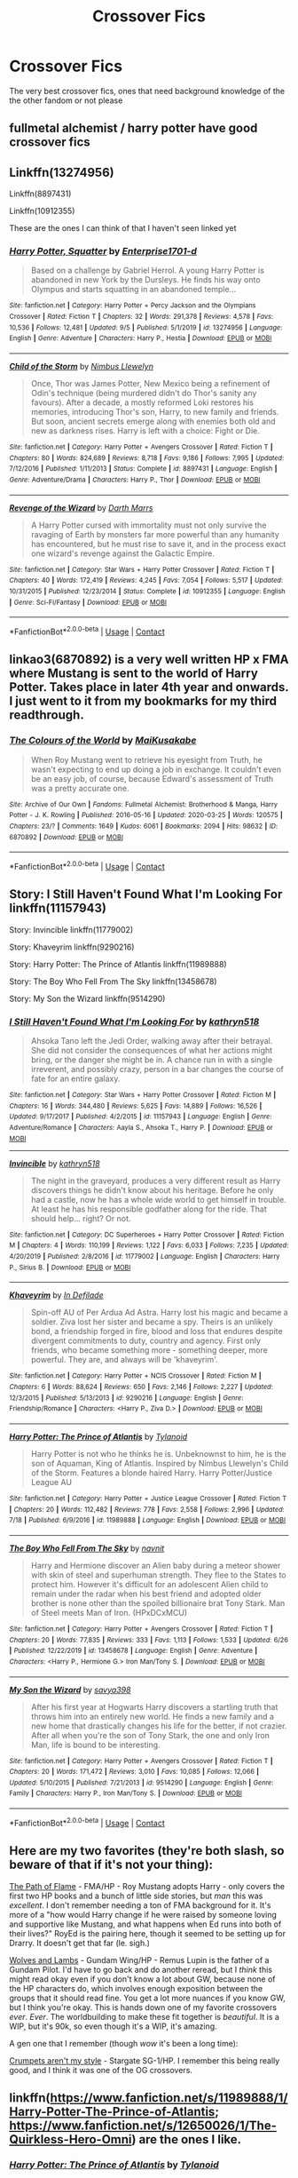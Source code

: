 #+TITLE: Crossover Fics

* Crossover Fics
:PROPERTIES:
:Author: gfcheesel
:Score: 10
:DateUnix: 1599576645.0
:DateShort: 2020-Sep-08
:FlairText: Request
:END:
The very best crossover fics, ones that need background knowledge of the the other fandom or not please


** fullmetal alchemist / harry potter have good crossover fics
:PROPERTIES:
:Author: iidaprotectionsquad
:Score: 5
:DateUnix: 1599579429.0
:DateShort: 2020-Sep-08
:END:


** Linkffn(13274956)

Linkffn(8897431)

Linkffn(10912355)

These are the ones I can think of that I haven't seen linked yet
:PROPERTIES:
:Author: Kaedon-Bolas
:Score: 3
:DateUnix: 1599597026.0
:DateShort: 2020-Sep-09
:END:

*** [[https://www.fanfiction.net/s/13274956/1/][*/Harry Potter, Squatter/*]] by [[https://www.fanfiction.net/u/143877/Enterprise1701-d][/Enterprise1701-d/]]

#+begin_quote
  Based on a challenge by Gabriel Herrol. A young Harry Potter is abandoned in new York by the Dursleys. He finds his way onto Olympus and starts squatting in an abandoned temple...
#+end_quote

^{/Site/:} ^{fanfiction.net} ^{*|*} ^{/Category/:} ^{Harry} ^{Potter} ^{+} ^{Percy} ^{Jackson} ^{and} ^{the} ^{Olympians} ^{Crossover} ^{*|*} ^{/Rated/:} ^{Fiction} ^{T} ^{*|*} ^{/Chapters/:} ^{32} ^{*|*} ^{/Words/:} ^{291,378} ^{*|*} ^{/Reviews/:} ^{4,578} ^{*|*} ^{/Favs/:} ^{10,536} ^{*|*} ^{/Follows/:} ^{12,481} ^{*|*} ^{/Updated/:} ^{9/5} ^{*|*} ^{/Published/:} ^{5/1/2019} ^{*|*} ^{/id/:} ^{13274956} ^{*|*} ^{/Language/:} ^{English} ^{*|*} ^{/Genre/:} ^{Adventure} ^{*|*} ^{/Characters/:} ^{Harry} ^{P.,} ^{Hestia} ^{*|*} ^{/Download/:} ^{[[http://www.ff2ebook.com/old/ffn-bot/index.php?id=13274956&source=ff&filetype=epub][EPUB]]} ^{or} ^{[[http://www.ff2ebook.com/old/ffn-bot/index.php?id=13274956&source=ff&filetype=mobi][MOBI]]}

--------------

[[https://www.fanfiction.net/s/8897431/1/][*/Child of the Storm/*]] by [[https://www.fanfiction.net/u/2204901/Nimbus-Llewelyn][/Nimbus Llewelyn/]]

#+begin_quote
  Once, Thor was James Potter, New Mexico being a refinement of Odin's technique (being murdered didn't do Thor's sanity any favours). After a decade, a mostly reformed Loki restores his memories, introducing Thor's son, Harry, to new family and friends. But soon, ancient secrets emerge along with enemies both old and new as darkness rises. Harry is left with a choice: Fight or Die.
#+end_quote

^{/Site/:} ^{fanfiction.net} ^{*|*} ^{/Category/:} ^{Harry} ^{Potter} ^{+} ^{Avengers} ^{Crossover} ^{*|*} ^{/Rated/:} ^{Fiction} ^{T} ^{*|*} ^{/Chapters/:} ^{80} ^{*|*} ^{/Words/:} ^{824,689} ^{*|*} ^{/Reviews/:} ^{8,718} ^{*|*} ^{/Favs/:} ^{9,186} ^{*|*} ^{/Follows/:} ^{7,995} ^{*|*} ^{/Updated/:} ^{7/12/2016} ^{*|*} ^{/Published/:} ^{1/11/2013} ^{*|*} ^{/Status/:} ^{Complete} ^{*|*} ^{/id/:} ^{8897431} ^{*|*} ^{/Language/:} ^{English} ^{*|*} ^{/Genre/:} ^{Adventure/Drama} ^{*|*} ^{/Characters/:} ^{Harry} ^{P.,} ^{Thor} ^{*|*} ^{/Download/:} ^{[[http://www.ff2ebook.com/old/ffn-bot/index.php?id=8897431&source=ff&filetype=epub][EPUB]]} ^{or} ^{[[http://www.ff2ebook.com/old/ffn-bot/index.php?id=8897431&source=ff&filetype=mobi][MOBI]]}

--------------

[[https://www.fanfiction.net/s/10912355/1/][*/Revenge of the Wizard/*]] by [[https://www.fanfiction.net/u/1229909/Darth-Marrs][/Darth Marrs/]]

#+begin_quote
  A Harry Potter cursed with immortality must not only survive the ravaging of Earth by monsters far more powerful than any humanity has encountered, but he must rise to save it, and in the process exact one wizard's revenge against the Galactic Empire.
#+end_quote

^{/Site/:} ^{fanfiction.net} ^{*|*} ^{/Category/:} ^{Star} ^{Wars} ^{+} ^{Harry} ^{Potter} ^{Crossover} ^{*|*} ^{/Rated/:} ^{Fiction} ^{T} ^{*|*} ^{/Chapters/:} ^{40} ^{*|*} ^{/Words/:} ^{172,419} ^{*|*} ^{/Reviews/:} ^{4,245} ^{*|*} ^{/Favs/:} ^{7,054} ^{*|*} ^{/Follows/:} ^{5,517} ^{*|*} ^{/Updated/:} ^{10/31/2015} ^{*|*} ^{/Published/:} ^{12/23/2014} ^{*|*} ^{/Status/:} ^{Complete} ^{*|*} ^{/id/:} ^{10912355} ^{*|*} ^{/Language/:} ^{English} ^{*|*} ^{/Genre/:} ^{Sci-Fi/Fantasy} ^{*|*} ^{/Download/:} ^{[[http://www.ff2ebook.com/old/ffn-bot/index.php?id=10912355&source=ff&filetype=epub][EPUB]]} ^{or} ^{[[http://www.ff2ebook.com/old/ffn-bot/index.php?id=10912355&source=ff&filetype=mobi][MOBI]]}

--------------

*FanfictionBot*^{2.0.0-beta} | [[https://github.com/FanfictionBot/reddit-ffn-bot/wiki/Usage][Usage]] | [[https://www.reddit.com/message/compose?to=tusing][Contact]]
:PROPERTIES:
:Author: FanfictionBot
:Score: 1
:DateUnix: 1599597047.0
:DateShort: 2020-Sep-09
:END:


** linkao3(6870892) is a very well written HP x FMA where Mustang is sent to the world of Harry Potter. Takes place in later 4th year and onwards. I just went to it from my bookmarks for my third readthrough.
:PROPERTIES:
:Author: HellaHotLancelot
:Score: 3
:DateUnix: 1599586186.0
:DateShort: 2020-Sep-08
:END:

*** [[https://archiveofourown.org/works/6870892][*/The Colours of the World/*]] by [[https://www.archiveofourown.org/users/MaiKusakabe/pseuds/MaiKusakabe][/MaiKusakabe/]]

#+begin_quote
  When Roy Mustang went to retrieve his eyesight from Truth, he wasn't expecting to end up doing a job in exchange. It couldn't even be an easy job, of course, because Edward's assessment of Truth was a pretty accurate one.
#+end_quote

^{/Site/:} ^{Archive} ^{of} ^{Our} ^{Own} ^{*|*} ^{/Fandoms/:} ^{Fullmetal} ^{Alchemist:} ^{Brotherhood} ^{&} ^{Manga,} ^{Harry} ^{Potter} ^{-} ^{J.} ^{K.} ^{Rowling} ^{*|*} ^{/Published/:} ^{2016-05-16} ^{*|*} ^{/Updated/:} ^{2020-03-25} ^{*|*} ^{/Words/:} ^{120575} ^{*|*} ^{/Chapters/:} ^{23/?} ^{*|*} ^{/Comments/:} ^{1649} ^{*|*} ^{/Kudos/:} ^{6061} ^{*|*} ^{/Bookmarks/:} ^{2094} ^{*|*} ^{/Hits/:} ^{98632} ^{*|*} ^{/ID/:} ^{6870892} ^{*|*} ^{/Download/:} ^{[[https://archiveofourown.org/downloads/6870892/The%20Colours%20of%20the%20World.epub?updated_at=1599569220][EPUB]]} ^{or} ^{[[https://archiveofourown.org/downloads/6870892/The%20Colours%20of%20the%20World.mobi?updated_at=1599569220][MOBI]]}

--------------

*FanfictionBot*^{2.0.0-beta} | [[https://github.com/FanfictionBot/reddit-ffn-bot/wiki/Usage][Usage]] | [[https://www.reddit.com/message/compose?to=tusing][Contact]]
:PROPERTIES:
:Author: FanfictionBot
:Score: 2
:DateUnix: 1599586205.0
:DateShort: 2020-Sep-08
:END:


** Story: I Still Haven't Found What I'm Looking For linkffn(11157943)

Story: Invincible linkffn(11779002)

Story: Khaveyrim linkffn(9290216)

Story: Harry Potter: The Prince of Atlantis linkffn(11989888)

Story: The Boy Who Fell From The Sky linkffn(13458678)

Story: My Son the Wizard linkffn(9514290)
:PROPERTIES:
:Author: KickMyName
:Score: 2
:DateUnix: 1599589155.0
:DateShort: 2020-Sep-08
:END:

*** [[https://www.fanfiction.net/s/11157943/1/][*/I Still Haven't Found What I'm Looking For/*]] by [[https://www.fanfiction.net/u/4404355/kathryn518][/kathryn518/]]

#+begin_quote
  Ahsoka Tano left the Jedi Order, walking away after their betrayal. She did not consider the consequences of what her actions might bring, or the danger she might be in. A chance run in with a single irreverent, and possibly crazy, person in a bar changes the course of fate for an entire galaxy.
#+end_quote

^{/Site/:} ^{fanfiction.net} ^{*|*} ^{/Category/:} ^{Star} ^{Wars} ^{+} ^{Harry} ^{Potter} ^{Crossover} ^{*|*} ^{/Rated/:} ^{Fiction} ^{M} ^{*|*} ^{/Chapters/:} ^{16} ^{*|*} ^{/Words/:} ^{344,480} ^{*|*} ^{/Reviews/:} ^{5,625} ^{*|*} ^{/Favs/:} ^{14,889} ^{*|*} ^{/Follows/:} ^{16,526} ^{*|*} ^{/Updated/:} ^{9/17/2017} ^{*|*} ^{/Published/:} ^{4/2/2015} ^{*|*} ^{/id/:} ^{11157943} ^{*|*} ^{/Language/:} ^{English} ^{*|*} ^{/Genre/:} ^{Adventure/Romance} ^{*|*} ^{/Characters/:} ^{Aayla} ^{S.,} ^{Ahsoka} ^{T.,} ^{Harry} ^{P.} ^{*|*} ^{/Download/:} ^{[[http://www.ff2ebook.com/old/ffn-bot/index.php?id=11157943&source=ff&filetype=epub][EPUB]]} ^{or} ^{[[http://www.ff2ebook.com/old/ffn-bot/index.php?id=11157943&source=ff&filetype=mobi][MOBI]]}

--------------

[[https://www.fanfiction.net/s/11779002/1/][*/Invincible/*]] by [[https://www.fanfiction.net/u/4404355/kathryn518][/kathryn518/]]

#+begin_quote
  The night in the graveyard, produces a very different result as Harry discovers things he didn't know about his heritage. Before he only had a castle, now he has a whole wide world to get himself in trouble. At least he has his responsible godfather along for the ride. That should help... right? Or not.
#+end_quote

^{/Site/:} ^{fanfiction.net} ^{*|*} ^{/Category/:} ^{DC} ^{Superheroes} ^{+} ^{Harry} ^{Potter} ^{Crossover} ^{*|*} ^{/Rated/:} ^{Fiction} ^{M} ^{*|*} ^{/Chapters/:} ^{4} ^{*|*} ^{/Words/:} ^{110,199} ^{*|*} ^{/Reviews/:} ^{1,122} ^{*|*} ^{/Favs/:} ^{6,033} ^{*|*} ^{/Follows/:} ^{7,235} ^{*|*} ^{/Updated/:} ^{4/20/2019} ^{*|*} ^{/Published/:} ^{2/8/2016} ^{*|*} ^{/id/:} ^{11779002} ^{*|*} ^{/Language/:} ^{English} ^{*|*} ^{/Characters/:} ^{Harry} ^{P.,} ^{Sirius} ^{B.} ^{*|*} ^{/Download/:} ^{[[http://www.ff2ebook.com/old/ffn-bot/index.php?id=11779002&source=ff&filetype=epub][EPUB]]} ^{or} ^{[[http://www.ff2ebook.com/old/ffn-bot/index.php?id=11779002&source=ff&filetype=mobi][MOBI]]}

--------------

[[https://www.fanfiction.net/s/9290216/1/][*/Khaveyrim/*]] by [[https://www.fanfiction.net/u/4005092/In-Defilade][/In Defilade/]]

#+begin_quote
  Spin-off AU of Per Ardua Ad Astra. Harry lost his magic and became a soldier. Ziva lost her sister and became a spy. Theirs is an unlikely bond, a friendship forged in fire, blood and loss that endures despite divergent commitments to duty, country and agency. First only friends, who became something more - something deeper, more powerful. They are, and always will be 'khaveyrim'.
#+end_quote

^{/Site/:} ^{fanfiction.net} ^{*|*} ^{/Category/:} ^{Harry} ^{Potter} ^{+} ^{NCIS} ^{Crossover} ^{*|*} ^{/Rated/:} ^{Fiction} ^{M} ^{*|*} ^{/Chapters/:} ^{6} ^{*|*} ^{/Words/:} ^{88,624} ^{*|*} ^{/Reviews/:} ^{650} ^{*|*} ^{/Favs/:} ^{2,146} ^{*|*} ^{/Follows/:} ^{2,227} ^{*|*} ^{/Updated/:} ^{12/3/2015} ^{*|*} ^{/Published/:} ^{5/13/2013} ^{*|*} ^{/id/:} ^{9290216} ^{*|*} ^{/Language/:} ^{English} ^{*|*} ^{/Genre/:} ^{Friendship/Romance} ^{*|*} ^{/Characters/:} ^{<Harry} ^{P.,} ^{Ziva} ^{D.>} ^{*|*} ^{/Download/:} ^{[[http://www.ff2ebook.com/old/ffn-bot/index.php?id=9290216&source=ff&filetype=epub][EPUB]]} ^{or} ^{[[http://www.ff2ebook.com/old/ffn-bot/index.php?id=9290216&source=ff&filetype=mobi][MOBI]]}

--------------

[[https://www.fanfiction.net/s/11989888/1/][*/Harry Potter: The Prince of Atlantis/*]] by [[https://www.fanfiction.net/u/6720352/Tylanoid][/Tylanoid/]]

#+begin_quote
  Harry Potter is not who he thinks he is. Unbeknownst to him, he is the son of Aquaman, King of Atlantis. Inspired by Nimbus Llewelyn's Child of the Storm. Features a blonde haired Harry. Harry Potter/Justice League AU
#+end_quote

^{/Site/:} ^{fanfiction.net} ^{*|*} ^{/Category/:} ^{Harry} ^{Potter} ^{+} ^{Justice} ^{League} ^{Crossover} ^{*|*} ^{/Rated/:} ^{Fiction} ^{T} ^{*|*} ^{/Chapters/:} ^{20} ^{*|*} ^{/Words/:} ^{112,482} ^{*|*} ^{/Reviews/:} ^{778} ^{*|*} ^{/Favs/:} ^{2,558} ^{*|*} ^{/Follows/:} ^{2,996} ^{*|*} ^{/Updated/:} ^{7/18} ^{*|*} ^{/Published/:} ^{6/9/2016} ^{*|*} ^{/id/:} ^{11989888} ^{*|*} ^{/Language/:} ^{English} ^{*|*} ^{/Download/:} ^{[[http://www.ff2ebook.com/old/ffn-bot/index.php?id=11989888&source=ff&filetype=epub][EPUB]]} ^{or} ^{[[http://www.ff2ebook.com/old/ffn-bot/index.php?id=11989888&source=ff&filetype=mobi][MOBI]]}

--------------

[[https://www.fanfiction.net/s/13458678/1/][*/The Boy Who Fell From The Sky/*]] by [[https://www.fanfiction.net/u/2384185/navnit][/navnit/]]

#+begin_quote
  Harry and Hermione discover an Alien baby during a meteor shower with skin of steel and superhuman strength. They flee to the States to protect him. However it's difficult for an adolescent Alien child to remain under the radar when his best friend and adopted older brother is none other than the spoiled billionaire brat Tony Stark. Man of Steel meets Man of Iron. (HPxDCxMCU)
#+end_quote

^{/Site/:} ^{fanfiction.net} ^{*|*} ^{/Category/:} ^{Harry} ^{Potter} ^{+} ^{Avengers} ^{Crossover} ^{*|*} ^{/Rated/:} ^{Fiction} ^{T} ^{*|*} ^{/Chapters/:} ^{20} ^{*|*} ^{/Words/:} ^{77,835} ^{*|*} ^{/Reviews/:} ^{333} ^{*|*} ^{/Favs/:} ^{1,113} ^{*|*} ^{/Follows/:} ^{1,533} ^{*|*} ^{/Updated/:} ^{6/26} ^{*|*} ^{/Published/:} ^{12/22/2019} ^{*|*} ^{/id/:} ^{13458678} ^{*|*} ^{/Language/:} ^{English} ^{*|*} ^{/Genre/:} ^{Adventure} ^{*|*} ^{/Characters/:} ^{<Harry} ^{P.,} ^{Hermione} ^{G.>} ^{Iron} ^{Man/Tony} ^{S.} ^{*|*} ^{/Download/:} ^{[[http://www.ff2ebook.com/old/ffn-bot/index.php?id=13458678&source=ff&filetype=epub][EPUB]]} ^{or} ^{[[http://www.ff2ebook.com/old/ffn-bot/index.php?id=13458678&source=ff&filetype=mobi][MOBI]]}

--------------

[[https://www.fanfiction.net/s/9514290/1/][*/My Son the Wizard/*]] by [[https://www.fanfiction.net/u/3414810/savya398][/savya398/]]

#+begin_quote
  After his first year at Hogwarts Harry discovers a startling truth that throws him into an entirely new world. He finds a new family and a new home that drastically changes his life for the better, if not crazier. After all when you're the son of Tony Stark, the one and only Iron Man, life is bound to be interesting.
#+end_quote

^{/Site/:} ^{fanfiction.net} ^{*|*} ^{/Category/:} ^{Harry} ^{Potter} ^{+} ^{Avengers} ^{Crossover} ^{*|*} ^{/Rated/:} ^{Fiction} ^{T} ^{*|*} ^{/Chapters/:} ^{20} ^{*|*} ^{/Words/:} ^{171,472} ^{*|*} ^{/Reviews/:} ^{3,010} ^{*|*} ^{/Favs/:} ^{10,085} ^{*|*} ^{/Follows/:} ^{12,066} ^{*|*} ^{/Updated/:} ^{5/10/2015} ^{*|*} ^{/Published/:} ^{7/21/2013} ^{*|*} ^{/id/:} ^{9514290} ^{*|*} ^{/Language/:} ^{English} ^{*|*} ^{/Genre/:} ^{Family} ^{*|*} ^{/Characters/:} ^{Harry} ^{P.,} ^{Iron} ^{Man/Tony} ^{S.} ^{*|*} ^{/Download/:} ^{[[http://www.ff2ebook.com/old/ffn-bot/index.php?id=9514290&source=ff&filetype=epub][EPUB]]} ^{or} ^{[[http://www.ff2ebook.com/old/ffn-bot/index.php?id=9514290&source=ff&filetype=mobi][MOBI]]}

--------------

*FanfictionBot*^{2.0.0-beta} | [[https://github.com/FanfictionBot/reddit-ffn-bot/wiki/Usage][Usage]] | [[https://www.reddit.com/message/compose?to=tusing][Contact]]
:PROPERTIES:
:Author: FanfictionBot
:Score: 2
:DateUnix: 1599589185.0
:DateShort: 2020-Sep-08
:END:


** Here are my two favorites (they're both slash, so beware of that if it's not your thing):

[[https://archiveofourown.org/series/314234][The Path of Flame]] - FMA/HP - Roy Mustang adopts Harry - only covers the first two HP books and a bunch of little side stories, but /man/ this was /excellent/. I don't remember needing a ton of FMA background for it. It's more of a "how would Harry change if he were raised by someone loving and supportive like Mustang, and what happens when Ed runs into both of their lives?" RoyEd is the pairing here, though it seemed to be setting up for Drarry. It doesn't get that far (le. sigh.)

[[https://archiveofourown.org/works/13351587/chapters/30570351][Wolves and Lambs]] - Gundam Wing/HP - Remus Lupin is the father of a Gundam Pilot. I'd have to go back and do another reread, but I /think/ this might read okay even if you don't know a lot about GW, because none of the HP characters do, which involves enough exposition between the groups that it should read fine. You get a lot more nuances if you know GW, but I think you're okay. This is hands down one of my favorite crossovers /ever/. /Ever/. The worldbuilding to make these fit together is /beautiful/. It is a WIP, but it's 90k, so even though it's a WIP, it's amazing.

A gen one that I remember (though /wow/ it's been a long time):

[[https://www.fanfiction.net/s/1995083/1/Crumpets-Aren-t-My-Style][Crumpets aren't my style]] - Stargate SG-1/HP. I remember this being really good, and I think it was one of the OG crossovers.
:PROPERTIES:
:Author: KimeraGoldEyes
:Score: 1
:DateUnix: 1599582021.0
:DateShort: 2020-Sep-08
:END:


** linkffn([[https://www.fanfiction.net/s/11989888/1/Harry-Potter-The-Prince-of-Atlantis]]; [[https://www.fanfiction.net/s/12650026/1/The-Quirkless-Hero-Omni]]) are the ones I like.
:PROPERTIES:
:Author: YOB1997
:Score: 1
:DateUnix: 1599610205.0
:DateShort: 2020-Sep-09
:END:

*** [[https://www.fanfiction.net/s/11989888/1/][*/Harry Potter: The Prince of Atlantis/*]] by [[https://www.fanfiction.net/u/6720352/Tylanoid][/Tylanoid/]]

#+begin_quote
  Harry Potter is not who he thinks he is. Unbeknownst to him, he is the son of Aquaman, King of Atlantis. Inspired by Nimbus Llewelyn's Child of the Storm. Features a blonde haired Harry. Harry Potter/Justice League AU
#+end_quote

^{/Site/:} ^{fanfiction.net} ^{*|*} ^{/Category/:} ^{Harry} ^{Potter} ^{+} ^{Justice} ^{League} ^{Crossover} ^{*|*} ^{/Rated/:} ^{Fiction} ^{T} ^{*|*} ^{/Chapters/:} ^{20} ^{*|*} ^{/Words/:} ^{112,482} ^{*|*} ^{/Reviews/:} ^{778} ^{*|*} ^{/Favs/:} ^{2,558} ^{*|*} ^{/Follows/:} ^{2,996} ^{*|*} ^{/Updated/:} ^{7/18} ^{*|*} ^{/Published/:} ^{6/9/2016} ^{*|*} ^{/id/:} ^{11989888} ^{*|*} ^{/Language/:} ^{English} ^{*|*} ^{/Download/:} ^{[[http://www.ff2ebook.com/old/ffn-bot/index.php?id=11989888&source=ff&filetype=epub][EPUB]]} ^{or} ^{[[http://www.ff2ebook.com/old/ffn-bot/index.php?id=11989888&source=ff&filetype=mobi][MOBI]]}

--------------

[[https://www.fanfiction.net/s/12650026/1/][*/The Quirkless Hero: Omni!/*]] by [[https://www.fanfiction.net/u/6720352/Tylanoid][/Tylanoid/]]

#+begin_quote
  Harry has always been told that he cannot be a hero. After all, he's quirkless. Fortunately, Harry has never been one for limitations. AU Fic. Genius! Harry.
#+end_quote

^{/Site/:} ^{fanfiction.net} ^{*|*} ^{/Category/:} ^{Harry} ^{Potter} ^{+} ^{My} ^{Hero} ^{Academia/僕のヒーローアカデミア} ^{Crossover} ^{*|*} ^{/Rated/:} ^{Fiction} ^{T} ^{*|*} ^{/Chapters/:} ^{11} ^{*|*} ^{/Words/:} ^{56,339} ^{*|*} ^{/Reviews/:} ^{140} ^{*|*} ^{/Favs/:} ^{809} ^{*|*} ^{/Follows/:} ^{1,045} ^{*|*} ^{/Updated/:} ^{7/23} ^{*|*} ^{/Published/:} ^{9/12/2017} ^{*|*} ^{/id/:} ^{12650026} ^{*|*} ^{/Language/:} ^{English} ^{*|*} ^{/Characters/:} ^{Harry} ^{P.,} ^{Voldemort,} ^{Momo} ^{Y.,} ^{Shouto} ^{T.} ^{*|*} ^{/Download/:} ^{[[http://www.ff2ebook.com/old/ffn-bot/index.php?id=12650026&source=ff&filetype=epub][EPUB]]} ^{or} ^{[[http://www.ff2ebook.com/old/ffn-bot/index.php?id=12650026&source=ff&filetype=mobi][MOBI]]}

--------------

*FanfictionBot*^{2.0.0-beta} | [[https://github.com/FanfictionBot/reddit-ffn-bot/wiki/Usage][Usage]] | [[https://www.reddit.com/message/compose?to=tusing][Contact]]
:PROPERTIES:
:Author: FanfictionBot
:Score: 2
:DateUnix: 1599610233.0
:DateShort: 2020-Sep-09
:END:


** linkao3(On Punching Gods and Absentee Dads)

linkao3(Surrey meets Smallville) Sadly abandoned due to losing betas and such, but it was rounding into some interesting stuff.
:PROPERTIES:
:Author: horrorshowjack
:Score: 1
:DateUnix: 1599612316.0
:DateShort: 2020-Sep-09
:END:

*** [[https://archiveofourown.org/works/17926664][*/On Punching Gods and Absentee Dads/*]] by [[https://www.archiveofourown.org/users/Enigmaris/pseuds/Enigmaris][/Enigmaris/]]

#+begin_quote
  Harry finds out that his dad is alive, has been the whole time. Instead of being overjoyed, Harry's disgusted. His dad left earth and abandoned his friends. Every painful thing he's ever gone through can be traced back to one man. Now Harry's got super strength he can't control and an almost unnecessary amount of magical power. His dad might be living it up with the Avengers now but not for long. With the help of his friends, Harry comes up with a plan for revenge. Get ready Avengers, Harry's out to punch a god.
#+end_quote

^{/Site/:} ^{Archive} ^{of} ^{Our} ^{Own} ^{*|*} ^{/Fandoms/:} ^{Harry} ^{Potter} ^{-} ^{J.} ^{K.} ^{Rowling,} ^{Marvel} ^{Cinematic} ^{Universe,} ^{Thor} ^{<Movies>,} ^{The} ^{Avengers} ^{<Marvel} ^{Movies>} ^{*|*} ^{/Published/:} ^{2019-02-26} ^{*|*} ^{/Completed/:} ^{2020-04-15} ^{*|*} ^{/Words/:} ^{246843} ^{*|*} ^{/Chapters/:} ^{56/56} ^{*|*} ^{/Comments/:} ^{9137} ^{*|*} ^{/Kudos/:} ^{10076} ^{*|*} ^{/Bookmarks/:} ^{3349} ^{*|*} ^{/Hits/:} ^{209610} ^{*|*} ^{/ID/:} ^{17926664} ^{*|*} ^{/Download/:} ^{[[https://archiveofourown.org/downloads/17926664/On%20Punching%20Gods%20and.epub?updated_at=1598734839][EPUB]]} ^{or} ^{[[https://archiveofourown.org/downloads/17926664/On%20Punching%20Gods%20and.mobi?updated_at=1598734839][MOBI]]}

--------------

[[https://archiveofourown.org/works/4167795][*/Surrey meets Smallville/*]] by [[https://www.archiveofourown.org/users/Dylan_Black/pseuds/Dylan_Black/users/MeirhaBlack/pseuds/MeirhaBlack][/Dylan_BlackMeirhaBlack/]]

#+begin_quote
  Vegas Marriage Challenge with a slight twist. Harry wakes up after one too many soco and cokes married to a beautiful blonde woman who has a computer for a brain, a connection to one of the richest men on the planet and a weird affinity for Nena and Remy Zero. Good thing he likes her, because this is definitely one of those til death do us part marriages.
#+end_quote

^{/Site/:} ^{Archive} ^{of} ^{Our} ^{Own} ^{*|*} ^{/Fandoms/:} ^{Harry} ^{Potter} ^{-} ^{J.} ^{K.} ^{Rowling,} ^{Smallville,} ^{Batman} ^{<Movies} ^{-} ^{Nolan>} ^{*|*} ^{/Published/:} ^{2015-06-20} ^{*|*} ^{/Updated/:} ^{2015-08-20} ^{*|*} ^{/Words/:} ^{53284} ^{*|*} ^{/Chapters/:} ^{10/?} ^{*|*} ^{/Comments/:} ^{160} ^{*|*} ^{/Kudos/:} ^{125} ^{*|*} ^{/Bookmarks/:} ^{66} ^{*|*} ^{/Hits/:} ^{6859} ^{*|*} ^{/ID/:} ^{4167795} ^{*|*} ^{/Download/:} ^{[[https://archiveofourown.org/downloads/4167795/Surrey%20meets%20Smallville.epub?updated_at=1464664768][EPUB]]} ^{or} ^{[[https://archiveofourown.org/downloads/4167795/Surrey%20meets%20Smallville.mobi?updated_at=1464664768][MOBI]]}

--------------

*FanfictionBot*^{2.0.0-beta} | [[https://github.com/FanfictionBot/reddit-ffn-bot/wiki/Usage][Usage]] | [[https://www.reddit.com/message/compose?to=tusing][Contact]]
:PROPERTIES:
:Author: FanfictionBot
:Score: 1
:DateUnix: 1599612345.0
:DateShort: 2020-Sep-09
:END:
